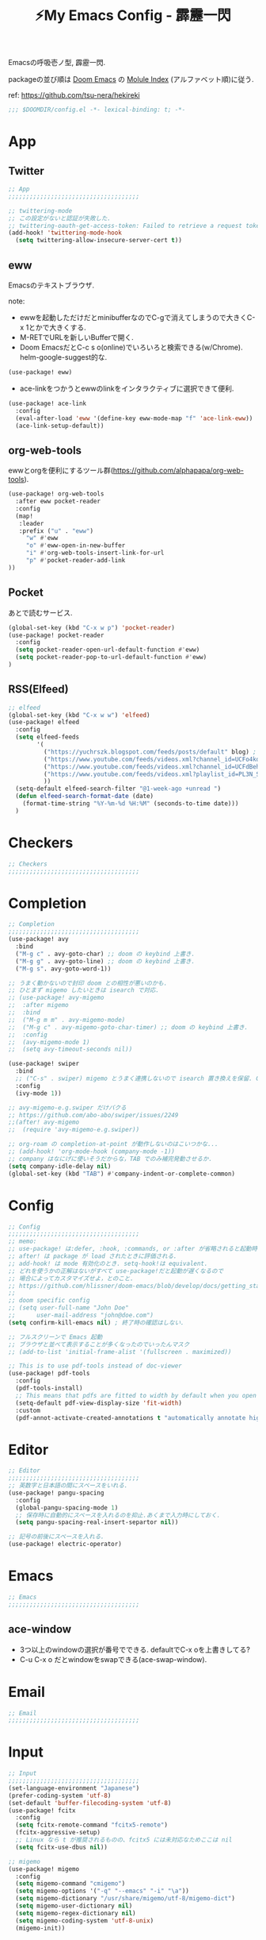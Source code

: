 :PROPERTIES:
:ID:       4401310f-222c-4031-8bd3-886830619480
:ROAM_ALIASES: hekireki
:END:
#+STARTUP: overview
#+EXPORT_FILE_NAME: ~/repo/futurismo4/zk/hekireki.rst
#+OPTIONS: toc:t num:nil todo:nil pri:nil ^:nil author:nil *:t prop:nil
#+TITLE: ⚡My Emacs Config - 霹靂一閃

Emacsの呼吸壱ノ型, 霹靂一閃.

packageの並び順は [[https://github.com/hlissner/doom-emacs][Doom Emacs]] の [[https://github.com/hlissner/doom-emacs/blob/develop/docs/modules.org][Molule Index]] (アルファベット順)に従う.

ref: https://github.com/tsu-nera/hekireki

#+begin_src emacs-lisp :tangle yes
;;; $DOOMDIR/config.el -*- lexical-binding: t; -*-
#+end_src

* App

** Twitter
#+begin_src emacs-lisp :tangle yes
;; App
;;;;;;;;;;;;;;;;;;;;;;;;;;;;;;;;;;;;;

;; twittering-mode
;; この設定がないと認証が失敗した.
;; twittering-oauth-get-access-token: Failed to retrieve a request token
(add-hook! 'twittering-mode-hook
  (setq twittering-allow-insecure-server-cert t))

#+end_src

** eww
Emacsのテキストブラウザ.

note: 
- ewwを起動しただけだとminibufferなのでC-gで消えてしまうので大きくC-x 1とかで大きくする.
- M-RETでURLを新しいBufferで開く.
- Doom EmacsだとC-c s o(online)でいろいろと検索できる(w/Chrome). helm-google-suggest的な.

#+begin_src emacs-lisp :tangle yes
(use-package! eww)
#+end_src

- ace-linkをつかうとewwのlinkをインタラクティブに選択できて便利.

#+begin_src emacs-lisp :tangle yes
(use-package! ace-link
  :config
  (eval-after-load 'eww '(define-key eww-mode-map "f" 'ace-link-eww))
  (ace-link-setup-default))
#+end_src

** org-web-tools
ewwとorgを便利にするツール群(https://github.com/alphapapa/org-web-tools).

#+begin_src emacs-lisp :tangle yes
(use-package! org-web-tools
  :after eww pocket-reader
  :config
  (map!
   :leader
   :prefix ("u" . "eww")
     "w" #'eww
     "o" #'eww-open-in-new-buffer
     "i" #'org-web-tools-insert-link-for-url
     "p" #'pocket-reader-add-link
))
#+end_src

** Pocket
あとで読むサービス.

#+begin_src emacs-lisp :tangle yes
(global-set-key (kbd "C-x w p") 'pocket-reader)
(use-package! pocket-reader
  :config
  (setq pocket-reader-open-url-default-function #'eww)
  (setq pocket-reader-pop-to-url-default-function #'eww)
)
#+end_src

** RSS(Elfeed)

#+begin_src emacs-lisp :tangle yes
;; elfeed
(global-set-key (kbd "C-x w w") 'elfeed)
(use-package! elfeed
  :config
  (setq elfeed-feeds
        '(
          ("https://yuchrszk.blogspot.com/feeds/posts/default" blog) ; パレオな男
          ("https://www.youtube.com/feeds/videos.xml?channel_id=UCFo4kqllbcQ4nV83WCyraiw" youtube) ; 中田敦彦
          ("https://www.youtube.com/feeds/videos.xml?channel_id=UCFdBehO71GQaIom4WfVeGSw" youtube) ;メンタリストDaiGo
          ("https://www.youtube.com/feeds/videos.xml?playlist_id=PL3N_SB4Wr_S2cGYuI02bdb4UN9XTZRNDu" youtube) ; 与沢の流儀
          ))
  (setq-default elfeed-search-filter "@1-week-ago +unread ")
  (defun elfeed-search-format-date (date)
    (format-time-string "%Y-%m-%d %H:%M" (seconds-to-time date)))
  )
#+end_src

* Checkers
#+begin_src emacs-lisp :tangle yes
;; Checkers
;;;;;;;;;;;;;;;;;;;;;;;;;;;;;;;;;;;;;

#+end_src

* Completion
#+begin_src emacs-lisp :tangle yes
;; Completion
;;;;;;;;;;;;;;;;;;;;;;;;;;;;;;;;;;;;;
(use-package! avy
  :bind
  ("M-g c" . avy-goto-char) ;; doom の keybind 上書き.
  ("M-g g" . avy-goto-line) ;; doom の keybind 上書き.
  ("M-g s". avy-goto-word-1))

;; うまく動かないので封印 doom との相性が悪いのかも.
;; ひとまず migemo したいときは isearch で対応.
;; (use-package! avy-migemo
;;  :after migemo
;;  :bind
;;  ("M-g m m" . avy-migemo-mode)
;;  ("M-g c" . avy-migemo-goto-char-timer) ;; doom の keybind 上書き.
;;  :config
;;  (avy-migemo-mode 1)
;;  (setq avy-timeout-seconds nil))

(use-package! swiper
  :bind
  ;; ("C-s" . swiper) migemo とうまく連携しないので isearch 置き換えを保留. C-c s s で swiper 起動.
  :config
  (ivy-mode 1))

;; avy-migemo-e.g.swiper だけバクる
;; https://github.com/abo-abo/swiper/issues/2249
;;(after! avy-migemo
;;  (require 'avy-migemo-e.g.swiper))

;; org-roam の completion-at-point が動作しないのはこいつかな...
;; (add-hook! 'org-mode-hook (company-mode -1))
;; company はなにげに使いそうだからな，TAB でのみ補完発動させるか.
(setq company-idle-delay nil)
(global-set-key (kbd "TAB") #'company-indent-or-complete-common)
#+end_src

* Config
#+begin_src emacs-lisp :tangle yes
;; Config
;;;;;;;;;;;;;;;;;;;;;;;;;;;;;;;;;;;;;
;; memo:
;; use-package! は:defer, :hook, :commands, or :after が省略されると起動時に load される.
;; after! は package が load されたときに評価される.
;; add-hook! は mode 有効化のとき. setq-hook!は equivalent.
;; どれを使うかの正解はないがすべて use-package!だと起動が遅くなるので
;; 場合によってカスタマイズせよ，とのこと.
;; https://github.com/hlissner/doom-emacs/blob/develop/docs/getting_started.org#configuring-packages
;;
;; doom specific config
;; (setq user-full-name "John Doe"
;;      user-mail-address "john@doe.com")
(setq confirm-kill-emacs nil) ; 終了時の確認はしない.

;; フルスクリーンで Emacs 起動
;; ブラウザと並べて表示することが多くなったのでいったんマスク
;; (add-to-list 'initial-frame-alist '(fullscreen . maximized))

;; This is to use pdf-tools instead of doc-viewer
(use-package! pdf-tools
  :config
  (pdf-tools-install)
  ;; This means that pdfs are fitted to width by default when you open them
  (setq-default pdf-view-display-size 'fit-width)
  :custom
  (pdf-annot-activate-created-annotations t "automatically annotate highlights"))
#+end_src
* Editor
#+begin_src emacs-lisp :tangle yes
;; Editor
;;;;;;;;;;;;;;;;;;;;;;;;;;;;;;;;;;;;;
;; 英数字と日本語の間にスペースをいれる.
(use-package! pangu-spacing
  :config
  (global-pangu-spacing-mode 1)
  ;; 保存時に自動的にスペースを入れるのを抑止.あくまで入力時にしておく.
  (setq pangu-spacing-real-insert-separtor nil))

;; 記号の前後にスペースを入れる.
(use-package! electric-operator)
#+end_src

* Emacs
#+begin_src emacs-lisp :tangle yes
;; Emacs
;;;;;;;;;;;;;;;;;;;;;;;;;;;;;;;;;;;;;
#+end_src

** ace-window

- 3つ以上のwindowの選択が番号でできる. defaultでC-x oを上書きしてる?
- C-u C-x o だとwindowをswapできる(ace-swap-window).

* Email
#+begin_src emacs-lisp :tangle yes
;; Email
;;;;;;;;;;;;;;;;;;;;;;;;;;;;;;;;;;;;;

#+end_src

* Input

#+begin_src emacs-lisp :tangle yes
;; Input
;;;;;;;;;;;;;;;;;;;;;;;;;;;;;;;;;;;;;
(set-language-environment "Japanese")
(prefer-coding-system 'utf-8)
(set-default 'buffer-filecoding-system 'utf-8)
(use-package! fcitx
  :config
  (setq fcitx-remote-command "fcitx5-remote")
  (fcitx-aggressive-setup)
  ;; Linux なら t が推奨されるものの、fcitx5 には未対応なためここは nil
  (setq fcitx-use-dbus nil))

;; migemo
(use-package! migemo
  :config
  (setq migemo-command "cmigemo")
  (setq migemo-options '("-q" "--emacs" "-i" "\a"))
  (setq migemo-dictionary "/usr/share/migemo/utf-8/migemo-dict")
  (setq migemo-user-dictionary nil)
  (setq migemo-regex-dictionary nil)
  (setq migemo-coding-system 'utf-8-unix)
  (migemo-init))
#+end_src

* Lang
#+begin_src emacs-lisp :tangle yes
#+end_src

* OS
#+begin_src emacs-lisp :tangle yes
;; OS
;;;;;;;;;;;;;;;;;;;;;;;;;;;;;;;;;;;;;


#+end_src

* Org mode
#+begin_src emacs-lisp :tangle yes
;; Org mode
;;;;;;;;;;;;;;;;;;;;;;;;;;;;;;;;;;;;;
;; https://github.com/hlissner/doom-emacs/blob/develop/modules/lang/org/README.org
;; https://github.com/tsu-nera/dotfiles/blob/master/.emacs.d/inits/50_org-mode.org

;; スマホとの共有のため, github を clone したものを Dropbox に置いて$HOME に symlink している.
(after! org
  (setq org-directory "~/keido")
  (setq org-default-notes-file "gtd/gtd_projects.org")

  (setq org-return-follows-link t) ;; Enter でリンク先へジャンプ
  (setq org-use-speed-commands t)  ;; bullet にカーソルがあると高速移動
  (setq org-hide-emphasis-markers t) ;; * を消して表示.

  (setq org-footnote-section "Notes") ;; defaultではFootnotesなので変える.
  (setq org-footnote-auto-adjust t)

  ;; M-RET の挙動の調整
  ;; t だと subtree の最終行に heading を挿入, nil だと current point に挿入
  ;; なお，C-RET だと subtree の最終行に挿入され, C-S-RET だと手前に挿入される.
  (setq org-insert-heading-respect-content nil)

  (setq org-startup-indented t)
  (setq org-indent-mode-turns-on-hiding-stars nil)

  (setq org-startup-folded 'show2levels);; 見出しの階層指定
  (setq org-startup-truncated nil) ;; 長い文は折り返す.

  ;; org-babel のソースをキレイに表示.
  (setq org-src-fontify-natively t)
  (setq org-fontify-whole-heading-line t)

  ;; electric-indent は org-mode で誤作動の可能性があることのこと
  ;; たまにいきなり org-mode の tree 構造が壊れるから，とりあえず設定しておく.
  ;; この設定の効果が以下の記事で gif である.
  ;; https://www.philnewton.net/blog/electric-indent-with-org-mode/
  (add-hook! org-mode (electric-indent-local-mode -1))

  ;; org-agenda
  (setq org-refile-targets '((org-agenda-files :maxlevel . 3)))
  (setq org-agenda-time-leading-zero t) ;; 時間表示が 1 桁の時, 0 をつける
  (setq calendar-holidays nil) ;; 祝日を利用しない.
  (setq org-log-done 'time);; 変更時の終了時刻記録.

  ;; スケジュールやデッドラインアイテムは DONE になっていれば表示する
  (setq org-agenda-skip-deadline-if-done nil)
  (setq org-agenda-skip-scheduled-if-done nil)

  (setq org-agenda-include-inactive-timestamps t) ;; default で logbook を表示
  (setq org-agenda-start-with-log-mode t) ;; ;; default で 時間を表示

  ;; org-agenda speedup tips
  ;; https://orgmode.org/worg/agenda-optimization.html

  ;; 何でもかんでも agenda すると思いので厳選.
  (setq org-agenda-files '("~/keido/notes/gtd/gtd_projects.org"
                           "~/keido/notes/journals/daily"))

  ;; 期間を限定
  (setq org-agenda-span 30)
                                        ; Inhibit the dimming of blocked tasks:
  (setq org-agenda-dim-blocked-tasks nil)
  ;; Inhibit agenda files startup options:
  (setq org-agenda-inhibit-startup nil)
  ;; Disable tag inheritance in agenda:
  (setq org-agenda-use-tag-inheritance nil)

  ;; org-capture
  ;; https://orgmode.org/manual/Capture-templates.html
  (defun my/create-timestamped-org-file (path)
    (expand-file-name (format "%s.org" (format-time-string "%Y%m%d%H%M%S")) path))
  (defun my/create-date-org-file (path)
    (expand-file-name (format "%s.org" (format-time-string "%Y-%m-%d")) path))

  (defconst my/captured-notes-file "~/keido/inbox/inbox.org")

  (setq org-capture-templates
        '(("i" "📥 Inbox" entry
           (file "~/keido/inbox/inbox.org") "* %?\nCaptured On: %U\n"
           :klll-buffer t)
          ("I" "📥+🌐 Inbox+Browser" entry
           (file "~/keido/inbox/inbox.org")
           "* %?\nSource: [[%:link][%:description]]\nCaptured On: %U\n"
           :klll-buffer t)
          ("p" "📥+🌐 Inbox+Browser(quote)" entry
           (file "~/keido/inbox/inbox.org")
           "* %?\nSource: [[%:link][%:description]]\nCaptured On: %U\n%i\n"
           :klll-buffer t)
          ("c" "☑ Planning" plain
           (file+headline (lambda () (my/create-date-org-file "~/keido/notes/journals/daily"))
                          "Planning")
           "%?"
           :unnarrowed t
           :kill-buffer t)
          ("t" "🤔 Thought" entry
           (file+headline (lambda () (my/create-date-org-file "~/keido/notes/journals/daily"))
                          "Thoughts")
           "* 🤔 %?\n%T"
           :empty-lines 1
           :unnarrowed t
           :kill-buffer t)
          ("T" "🤔+📃 Thought+Ref" entry
           (file+headline (lambda () (my/create-date-org-file "~/keido/notes/journals/daily"))
                          "Thoughts")
           "* 🤔 %?\n%T from %a\n"
           :empty-lines 1
           :unnarrowed t
           :kill-buffer t)
          ("l" "🤔+🌐 Thought+Browser" entry
           (file+headline (lambda () (my/create-date-org-file "~/keido/notes/journals/daily"))
                          "Thoughts")
             "* 🤔 %?\n%T from [[%:link][%:description]]\n"
           :empty-lines 1
           :unnarrowed t
           :kill-buffer t)
          ("j" "🖊 Journal" plain
           (file (lambda () (my/create-date-org-file "~/keido/notes/journals/daily")))
           "%?"
           :empty-lines 1
           :unnarrowed t
           :kill-buffer t)
          ("J" "🖊+📃 Journal+Ref" plain
           (file (lambda () (my/create-date-org-file "~/keido/notes/journals/daily")))
           "%?\n%a"
           :empty-lines 1
           :unnarrowed t
           :kill-buffer t)
          ("L" "🖊+🌐 Journal+Browser" plain
           (file (lambda () (my/create-date-org-file "~/keido/notes/journals/daily")))
             "%?\nSource: [[%:link][%:description]]\nCaptured On: %U\n"
           :empty-lines 1
           :unnarrowed t
           :kill-buffer t)
          ("z" "🎓 Zettelkasten" plain
           (file (lambda () (my/create-timestamped-org-file "~/keido/notes/zk")))
           "#+TITLE:🎓%?\n")
          ("w" "📝 Wiki" plain
           (file (lambda () (my/create-timestamped-org-file "~/keido/notes/wiki")))
           "#+EXPORT_FILE_NAME: ~/repo/futurismo4/wiki/xxx.rst
,#+OPTIONS: toc:t num:nil todo:nil pri:nil ^:nil author:nil *:t prop:nil
,#+TITLE:📝%?\n")
          ))

  ;; org-babel
  ;; 評価でいちいち質問されないように.
  (setq org-confirm-babel-evaluate nil)
  ;; org-babel で 実行した言語を書く. デフォルトでは emacs-lisp だけ.
  (org-babel-do-load-languages
   'org-babel-load-languages
   '((lisp . t)
     (shell . t)))
  )

;; org-mode で timestamp のみを挿入するカスタム関数(hh:mm)
(after! org
  (defun my/insert-timestamp ()
    "Insert time stamp."
    (interactive)
    (insert (format-time-string "%H:%M")))
  (map! :map org-mode-map "C-c C-." #'my/insert-timestamp))

;; +pretty(org-superstar-mode)関連
;;; Titles and Sections
;; hide #+TITLE:
;; (setq org-hidden-keywords '(title))
;; set basic title font
;; (set-face-attribute 'org-level-8 nil :weight 'bold :inherit 'default)
;; Low levels are unimportant => no scaling
;; (set-face-attribute 'org-level-7 nil :inherit 'org-level-8)
;; (set-face-attribute 'org-level-6 nil :inherit 'org-level-8)
;; (set-face-attribute 'org-level-5 nil :inherit 'org-level-8)
;; (set-face-attribute 'org-level-4 nil :inherit 'org-level-8)
;; Top ones get scaled the same as in LaTeX (\large, \Large, \LARGE)
;; (set-face-attribute 'org-level-3 nil :inherit 'org-level-8 :height 1.2) ;\large
;; (set-face-attribute 'org-level-2 nil :inherit 'org-level-8 :height 1.44) ;\Large
;; (set-face-attribute 'org-level-1 nil :inherit 'org-level-8 :height 1.728) ;\LARGE
;; Only use the first 4 styles and do not cycle.
(setq org-cycle-level-faces nil)
(setq org-n-level-faces 4)
;; Document Title, (\huge)
;; (set-face-attribute 'org-document-title nil
;;                    :height 2.074
;;                    :foreground 'unspecified
;;                    :inherit 'org-level-8)

;; (with-eval-after-load 'org-superstar
;;  (set-face-attribute 'org-superstar-item nil :height 1.2)
;;  (set-face-attribute 'org-superstar-header-bullet nil :height 1.2)
;;  (set-face-attribute 'org-superstar-leading nil :height 1.3))
;; Set different bullets, with one getting a terminal fallback.
(setq org-superstar-headline-bullets-list '("■" "◆" "●" "▷"))
;; (setq org-superstar-special-todo-items t)

;; Stop cycling bullets to emphasize hierarchy of headlines.
(setq org-superstar-cycle-headline-bullets nil)
;; Hide away leading stars on terminal.
;; (setq org-superstar-leading-fallback ?\s)
(setq inhibit-compacting-font-caches t)

;; 読書のためのマーカー（仮）
;; あとでちゃんと検討と朝鮮しよう.
;; (setq org-emphasis-alist
;;   '(("*" bold)
;;     ("/" italic)
;;     ("_" underline))
;;     ("=" (:background "red" :foreground "white")) ;; 書き手の主張
;;     ("~" (:background "blue" :foreground "white")) cddddd;; 根拠
;;     ("+" (:background "green" :foreground "black")))) ;; 自分の考え

;; org-clock 関連 使わないのでいったんマスクだが使いこなしたいので消さない.
;; (require 'org-toggl)
;; (setq toggl-auth-token "xxx")
;; (setq org-toggl-inherit-toggl-properties nil)
;; (org-toggl-integration-mode)

#+end_src

** ox-hugo

Org-modeで書いたブログ記事をHugoにあったMarkdown形式に変換する.

ブログFuturismoはOrg-modeで執筆してこれを利用してMarkdownに変換している.

#+begin_src emacs-lisp :tangle yes
(use-package! ox-hugo
  :after 'ox)
#+end_src

** ox-rst

Org-modeで書いたWiki用のページをSphinxで公開するためにreST形式に変換する.

リンク形式がうまく変換できないのでけっこう強引に変換している(もう少しうまく改善したい).

#+begin_src emacs-lisp :tangle yes
(use-package! ox-rst
  :after 'ox)

(after! ox
  (defun my/rst-to-sphinx-link-format (text backend info)
    (when (and (org-export-derived-backend-p backend 'rst) (not (search "<http" text)))
      (replace-regexp-in-string "\\(\\.org>`_\\)" ">`" (concat ":doc:" text) nil nil 1)))
  (add-to-list 'org-export-filter-link-functions
               'my/rst-to-sphinx-link-format))
#+end_src

** Org-roam

Zettelkasten MethodのOrg-roam実装.

#+begin_src emacs-lisp :tangle yes
;; org-roam
(setq org-roam-directory (file-truename "~/keido/notes"))
(setq org-roam-db-location (file-truename "~/keido/db/org-roam.db"))

(use-package! org-roam
  :after org
  :init
  (setq org-roam-v2-ack t)
  (map!
        :leader
        :prefix ("r" . "org-roam")
        "f" #'org-roam-node-find
        "i" #'org-roam-node-insert
        "l" #'org-roam-buffer-toggle
        "t" #'org-roam-tag-add
        "T" #'org-roam-tag-remove
        "a" #'org-roam-alias-add
        "A" #'org-roam-alias-remove
        "r" #'org-roam-ref-add
        "R" #'org-roam-ref-remove
        "o" #'org-id-get-create
        "w" #'org-roam-db-sync
        "u" #'org-roam-update-org-id-locations
        )
  :custom
  ;; ファイル名を ID にする.
  (org-roam-capture-templates
   '(("d" "default" plain "%?"
      :target (file+head "%<%Y%m%d%H%M%S>.org"
                         "#+title: ${title}\n")
      :unnarrowed t)
     ("z" "🎓 Zettelkasten" plain "%?"
      :target (file+head "zk/%<%Y%m%d%H%M%S>.org"
                         "#+title:🎓${title}\n")
      :unnarrowed t)
     ("w" "📝 Wiki" plain "%?"
      :target (file+head "wiki/%<%Y%m%d%H%M%S>.org"
                         "#+title:📝${title}\n")
      :unnarrowed t)
     ("f" "🦊 Darkfox" plain "%?"
      :target (file+head "darkfox/%<%Y%m%d%H%M%S>.org"
                         "#+title:🦊${title}\n")
      :unnarrowed t)
     ("b" "📚 Book" plain
      "%?

- title: %^{title}
- authors: %^{author}
- date: %^{date}
- publisher: %^{publisher}
- url: http://www.amazon.co.jp/dp/%^{isbn}
"
      :target (file+head "wiki/%<%Y%m%d%H%M%S>.org"
                         "#+title:📚${title} - ${author}(${date})\n")
      :unnarrowed t)
     ("t" "🎤 Talk" plain
      "%?

- title: %^{title}
- editor: %^{editor}
- date: %^{date}
- url: %^{url}
"
      :target (file+head "wiki/%<%Y%m%d%H%M%S>.org"
                         "#+title:🎤${title} - ${editor}(${date})\n")
      :unnarrowed t)
     ("o" "💻 Online" plain
      "%?

- title: %^{title}
- authors: %^{author}
- url: %^{url}
"
      :target (file+head "wiki/%<%Y%m%d%H%M%S>.org"
                         "#+title:💻${title}\n")
      :unnarrowed t)))
  (org-roam-extract-new-file-path "%<%Y%m%d%H%M%S>.org")
  (org-roam-dailies-directory "journals/daily/")
  ;;        :map org-mode-map
  ;;        ("C-M-i"    . completion-at-point)
  ;;        :map org-roam-dailies-map
  ;;        ("Y" . org-roam-dailies-capture-yesterday)
  ;;        ("T" . org-roam-dailies-capture-tomorrow))
  :bind-keymap
  ("C-c r d" . org-roam-dailies-map)
  :config
  (setq org-roam-dailies-capture-templates
        '(("d" "default" item "%?"
           :if-new (file+head "%<%Y-%m-%d>.org" "#+Title: %<%Y-%m-%d>")
           :unnarrowed t)))

  (setq +org-roam-open-buffer-on-find-file nil)
  (require 'org-roam-dailies) ; Ensure the keymap is available
  (org-roam-db-autosync-mode))


(use-package! websocket
    :after org-roam)
(use-package! org-roam-ui
    :after org-roam ;; or :after org
;;         normally we'd recommend hooking orui after org-roam, but since org-roam does not have
;;         a hookable mode anymore, you're advised to pick something yourself
;;         if you don't care about startup time, use
    ;; :hook (after-init . org-roam-ui-mode)
    :config
    (setq org-roam-ui-sync-theme t
          org-roam-ui-follow t
          org-roam-ui-update-on-save t
          org-roam-ui-open-on-start t))

(use-package! org-roam-timestamps
   :after org-roam
   :config
   (org-roam-timestamps-mode)
   (setq org-roam-timestamps-remember-timestamps nil)
   (setq org-roam-timestamps-remember-timestamps nil))


;; 今どきのアウトライナー的な線を出す.
;; Terminal Mode ではつかえないので一旦無効化する.
;; (require 'org-bars)
;; (add-hook! 'org-mode-hook #'org-bars-mode)

;; 空白が保存時に削除されると bullet 表示がおかしくなる.
;; なお wl-bulter は doom emacs のデフォルトで組み込まれている.
(add-hook! 'org-mode-hook (ws-butler-mode -1))
#+end_src

*** Org-roam管理下のノートの全文検索

[[https://jblevins.org/projects/deft/][deft]] より高速(https://org-roam.discourse.group/t/using-consult-ripgrep-with-org-roam-for-searching-notes).

#+begin_src emacs-lisp :tangle yes
(defun my/org-roam-rg-search ()
  "Search org-roam directory using consult-ripgrep. With live-preview."
  (interactive)
  (counsel-rg nil org-roam-directory))
(global-set-key (kbd "C-c r s") 'my/org-roam-rg-search)
#+end_src

*** org-publish(Org-roamのノートをサイトへ公開)

#+begin_src emacs-lisp :tangle yes
(setq org-publish-project-alist
      (list
       (list "keido"
             :recursive t
             :base-directory (file-truename "~/keido/notes/wiki")
             :publishing-directory "~/repo/keido-hugo/content/notes"
             :publishing-function 'org-hugo-export-wim-to-md)))
#+end_src

** bibtex関連(Org-ref)

文献管理. Zoteroと連携して，論文というよりは書籍やYoutube動画やWeb記事のメモに利用.

- org-ref
- ivy-bibtex
  - ivyのactionは ivy-bibtexでC-SPCで選択-> C-M-oでaction選択候補を出し，pとかeとか押す.
- org-roam-bibtex

#+begin_src emacs-lisp :tangle yes
(use-package! org-ref
  :config
  (setq bibtex-completion-bibliography (list (file-truename "~/keido/references/zotLib.bib")))

  (setq bibtex-completion-additional-search-fields '(keywords))
  (setq bibtex-completion-display-formats
    '((online       . "${=has-pdf=:1}${=has-note=:1} ${=type=:6} ${year:4} ${author:24} ${title:*}")
      (book         . "${=has-pdf=:1}${=has-note=:1} ${=type=:6} ${year:4} ${author:24} ${title:*}")
      (video        . "${=has-pdf=:1}${=has-note=:1} ${=type=:6} ${year:4} ${editor:24} ${title:*}")
      (paper        . "${=has-pdf=:1}${=has-note=:1} ${=type=:6} ${year:4} ${author:24} ${title:*}")
      (t            . "${=has-pdf=:1}${=has-note=:1} ${=type=:6} ${year:4} ${author:24} ${title:*}")))
  (setq bibtex-completion-pdf-symbol "📓")
  (setq bibtex-completion-notes-symbol "📝")

  (setq bibtex-completion-pdf-field "file")
  ;; (setq bibtex-completion-pdf-open-function
  ;;	(lambda (fpath)
  ;;	  (call-process "open" nil 0 nil fpath)))

  ;; Create fields for Film type
  (add-to-list 'bibtex-biblatex-field-alist
               '(("video" "Video or Audio(like YouTube)")))

  (add-to-list 'bibtex-biblatex-entry-alist
               '("video" "A Video"
                 ("video", "title" "editor" "date" "url" "urldate" "abstract" "editortype")
                 nil
                 "keywords"))
  (bibtex-set-dialect 'biblatex))

(use-package! ivy-bibtex
  :after org-ref
  :init
  (map!
   :leader
   :prefix ("b" . "org-ref")
     "b" #'org-ref-bibtex-hydra/body
     "v" #'ivy-bibtex
     "c" #'org-ref-insert-cite-link
     "a" #'orb-note-actions
     "i" #'orb-insert-link)
  :config
  (setq ivy-re-builders-alist
        '((ivy-bibtex . ivy--regex-ignore-order)
          (t . ivy--regex-plus)))
  (setq ivy-bibtex-default-action #'ivy-bibtex-open-url-or-doi)
  (ivy-set-actions
   'ivy-bibtex
   '(("p" ivy-bibtex-open-any "Open PDF, URL, or DOI" ivy-bibtex-open-any)
     ("e" ivy-bibtex-edit-notes "Edit notes" ivy-bibtex-edit-notes)))
  )

(use-package! org-roam-protocol
  :after org-protocol)

(use-package! org-roam-bibtex
  :after org-roam ivy-bibtex
  :hook (org-mode . org-roam-bibtex-mode)
  :custom
  (orb-insert-interface 'ivy-bibtex)
  :config
    (setq orb-preformat-keywords '("author" "date" "url" "title" "isbn" "publisher" "urldate" "editor" "file"))
    (setq orb-process-file-keyword t)
    (setq orb-attached-file-extensions '("pdf")))
#+end_src

** Org-noter

PDFの注釈を管理する. [[https://github.com/weirdNox/org-noter][:link:weirdNox/org-noter]]

はじめの起動がどうやればいいのかワカラなかった. 
特定のファイルに記録を残したい場合はPDFのBufferではなく, 
適当なheading作成してM-x org-noterを起動するとPDFを選択できる.

M-x org-noter-create-skeltonという関数がヤばい. [[https://youtu.be/lCc3UoQku-E?t=68][🔗Youtube動画(1:08)]]
PDFからOutlineを抜き出してOrg fileに生成して，
あとはそのOrg-fileのBulletのカーソルを移動するとPDFのほうもシンクロして移動できる. 

凄すぎて笑った😂

#+begin_src emacs-lisp :tangle yes
(use-package! org-noter
  :after (:any org pdf-view)
  :config
  (setq
   ;; I want to see the whole file
   org-noter-hide-other nil
   ;; Everything is relative to the main notes file
   org-noter-notes-search-path (list (file-truename "~/keido/notes/wiki"))
   ))
#+end_src

* Term 
#+begin_src emacs-lisp :tangle yes
;; Term
;;;;;;;;;;;;;;;;;;;;;;;;;;;;;;;;;;;;;
#+end_src

* Tools
#+begin_src emacs-lisp :tangle yes
;; Tools
;;;;;;;;;;;;;;;;;;;;;;;;;;;;;;;;;;;;;
#+end_src

* UI

** Doom

#+begin_src emacs-lisp :tangle yes
;; UI
;;;;;;;;;;;;;;;;;;;;;;;;;;;;;;;;;;;;;
;; どうもフォントが奇数だと org-table の表示が崩れる.
;; Source Han Code JP だとそもそも org-table の表示が崩れる.
;; terminal だと大丈夫な模様.そもそも Terminal はこの設定ではなくて Terminal Emulator の設定がきく.

;; (setq doom-font (font-spec :family "Source Han Code JP" :size 12 ))
(setq doom-font (font-spec :family "Ricty Diminished" :size 15))
;; doom-molokaiやdoom-monokai-classicだとewwの表示がいまいち.
(setq doom-theme 'doom-monokai-pro)
(doom-themes-org-config)

;; counselとdoom-modelineが相性悪いようなのでworkspace name表示のためには追加で設定.
;; https://github.com/hlissner/doom-emacs/issues/314
(after! doom-modeline
  (setq doom-modeline-persp-name t))
#+end_src

** perfect-margin

いい感じにmarginをとってくれる (https://github.com/mpwang/perfect-margin)

#+begin_src emacs-lisp :tangle yes
(use-package! perfect-margin
  :config
  (perfect-margin-mode 1))
#+end_src


** Others

#+begin_src emacs-lisp :tangle yes

(setq display-line-numbers-type t) ; 行番号表示

;; less でのファイル閲覧に操作性を似せる mode.
;; view-mode は emacs 内蔵. C-x C-r で read-only-mode でファイルオープン
;; doom emacs だと C-c t r で read-only-mode が起動する.
(add-hook! view-mode
  (setq view-read-only t)
  (define-key ctl-x-map "\C-q" 'view-mode) ;; assinged C-x C-q.

  ;; less っぼく.
  (define-key view-mode-map (kbd "p") 'view-scroll-line-backward)
  (define-key view-mode-map (kbd "n") 'view-scroll-line-forward)
  ;; default の e でもいいけど，mule 時代に v に bind されてたので, emacs でも v に bind しておく.
  (define-key view-mode-map (kbd "v") 'read-only-mode))

#+end_src

